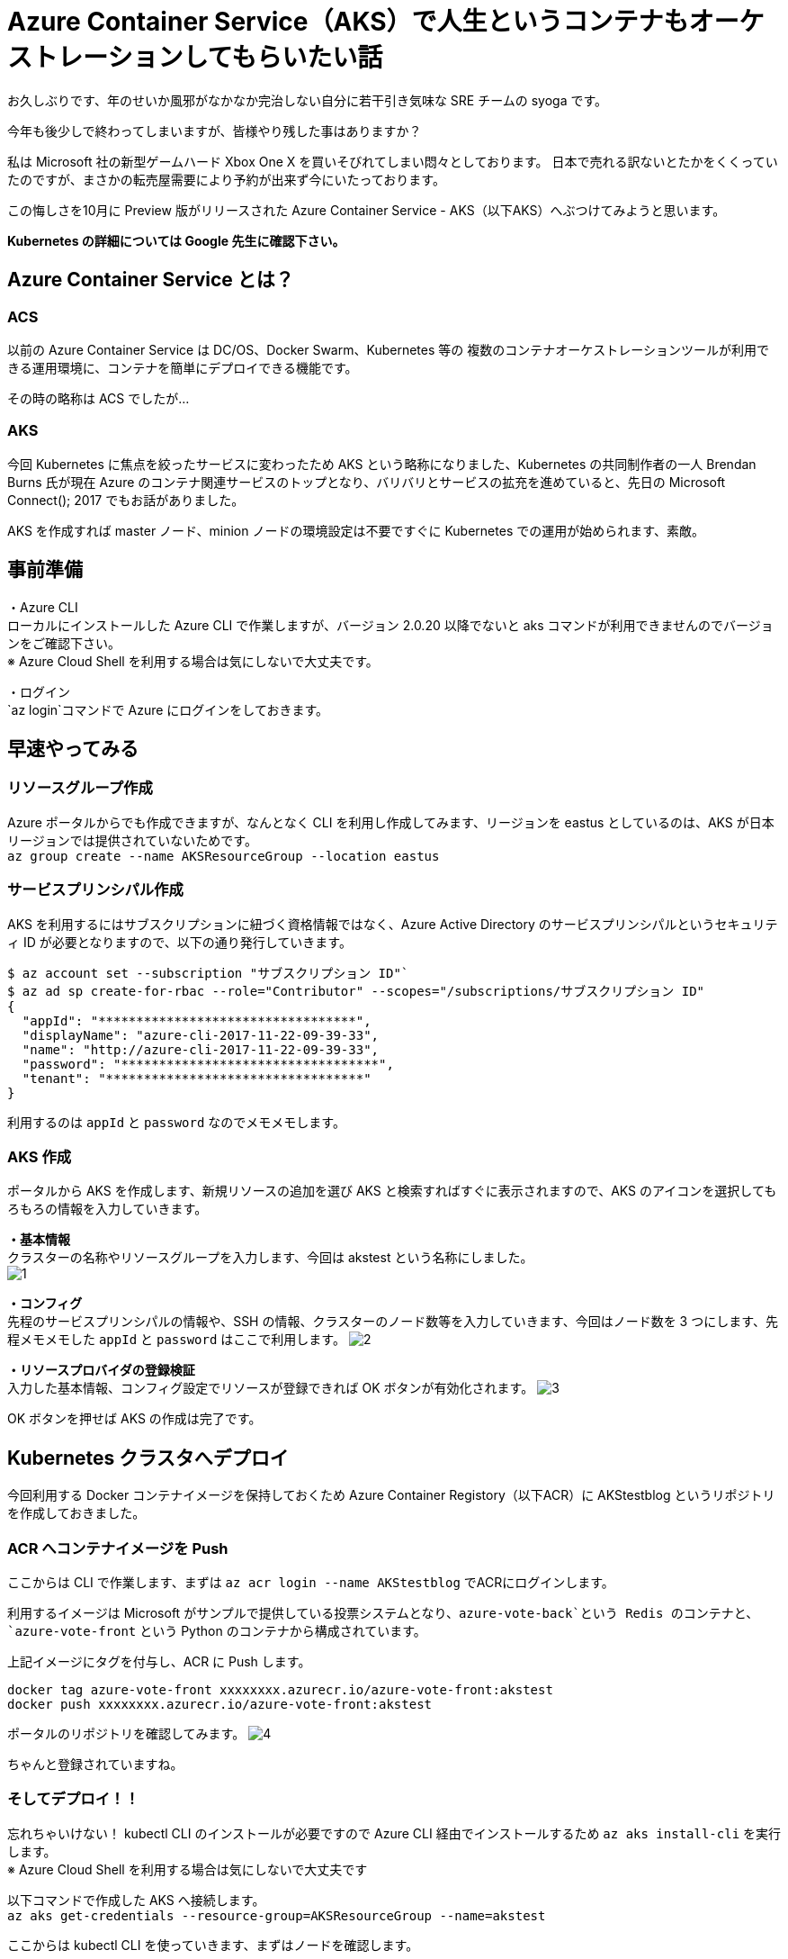 = Azure Container Service（AKS）で人生というコンテナもオーケストレーションしてもらいたい話
:hp-alt-title: Azure 8
:hp-tags: syoga, log, Azure, container, Kubernetes, Docker

お久しぶりです、年のせいか風邪がなかなか完治しない自分に若干引き気味な SRE チームの syoga です。

今年も後少しで終わってしまいますが、皆様やり残した事はありますか？

私は Microsoft 社の新型ゲームハード Xbox One X を買いそびれてしまい悶々としております。
日本で売れる訳ないとたかをくくっていたのですが、まさかの転売屋需要により予約が出来ず今にいたっております。

この悔しさを10月に Preview 版がリリースされた Azure Container Service - AKS（以下AKS）へぶつけてみようと思います。

*Kubernetes の詳細については Google 先生に確認下さい。*

## Azure Container Service とは？
### ACS
以前の Azure Container Service は DC/OS、Docker Swarm、Kubernetes 等の
複数のコンテナオーケストレーションツールが利用できる運用環境に、コンテナを簡単にデプロイできる機能です。

その時の略称は ACS でしたが…

### AKS
今回 Kubernetes に焦点を絞ったサービスに変わったため AKS という略称になりました、Kubernetes の共同制作者の一人 Brendan Burns 氏が現在 Azure のコンテナ関連サービスのトップとなり、バリバリとサービスの拡充を進めていると、先日の Microsoft Connect(); 2017 でもお話がありました。

AKS を作成すれば master ノード、minion ノードの環境設定は不要ですぐに Kubernetes での運用が始められます、素敵。

## 事前準備
・Azure CLI +
ローカルにインストールした Azure CLI で作業しますが、バージョン 2.0.20 以降でないと aks コマンドが利用できませんのでバージョンをご確認下さい。 +
※ Azure Cloud Shell を利用する場合は気にしないで大丈夫です。

・ログイン +
`az login`コマンドで Azure にログインをしておきます。

## 早速やってみる
### リソースグループ作成
Azure ポータルからでも作成できますが、なんとなく CLI を利用し作成してみます、リージョンを eastus としているのは、AKS が日本リージョンでは提供されていないためです。 +
`az group create --name AKSResourceGroup --location eastus` +

### サービスプリンシパル作成
AKS を利用するにはサブスクリプションに紐づく資格情報ではなく、Azure Active Directory のサービスプリンシパルというセキュリティ ID が必要となりますので、以下の通り発行していきます。

```
$ az account set --subscription "サブスクリプション ID"`
$ az ad sp create-for-rbac --role="Contributor" --scopes="/subscriptions/サブスクリプション ID"
{
  "appId": "**********************************",
  "displayName": "azure-cli-2017-11-22-09-39-33",
  "name": "http://azure-cli-2017-11-22-09-39-33",
  "password": "**********************************",
  "tenant": "**********************************"
}
```
利用するのは `appId` と `password` なのでメモメモします。

### AKS 作成
ポータルから AKS を作成します、新規リソースの追加を選び AKS と検索すればすぐに表示されますので、AKS のアイコンを選択してもろもろの情報を入力していきます。

*・基本情報* +
クラスターの名称やリソースグループを入力します、今回は akstest という名称にしました。 +
image:syoga/aml8/1.png[]

*・コンフィグ* +
先程のサービスプリンシパルの情報や、SSH の情報、クラスターのノード数等を入力していきます、今回はノード数を 3 つにします、先程メモメモした `appId` と `password` はここで利用します。
image:syoga/aml8/2.png[]

*・リソースプロバイダの登録検証* +
入力した基本情報、コンフィグ設定でリソースが登録できれば OK ボタンが有効化されます。
image:syoga/aml8/3.png[]


OK ボタンを押せば AKS の作成は完了です。

## Kubernetes クラスタへデプロイ
今回利用する Docker コンテナイメージを保持しておくため Azure Container Registory（以下ACR）に AKStestblog というリポジトリを作成しておきました。

### ACR へコンテナイメージを Push
ここからは CLI で作業します、まずは `az acr login --name AKStestblog` でACRにログインします。

利用するイメージは Microsoft がサンプルで提供している投票システムとなり、`azure-vote-back`という Redis のコンテナと、`azure-vote-front` という Python のコンテナから構成されています。

上記イメージにタグを付与し、ACR に Push します。 +
```
docker tag azure-vote-front xxxxxxxx.azurecr.io/azure-vote-front:akstest
docker push xxxxxxxx.azurecr.io/azure-vote-front:akstest
```

ポータルのリポジトリを確認してみます。
image:syoga/aml8/4.png[]

ちゃんと登録されていますね。

### そしてデプロイ！！
忘れちゃいけない！ kubectl CLI のインストールが必要ですので Azure CLI 経由でインストールするため `az aks install-cli` を実行します。 +
※ Azure Cloud Shell を利用する場合は気にしないで大丈夫です

以下コマンドで作成した AKS へ接続します。 +
`az aks get-credentials --resource-group=AKSResourceGroup --name=akstest`

ここからは kubectl CLI を使っていきます、まずはノードを確認します。
```
$ kubectl get nodes
NAME                       STATUS    ROLES     AGE       VERSION
aks-agentpool-42554519-0   Ready     agent     17h       v1.8.1
aks-agentpool-42554519-1   Ready     agent     17h       v1.8.1
aks-agentpool-42554519-2   Ready     agent     17h       v1.8.1
```
AKS 作成時に設定した通り 3 ノード立ち上がっています、AGE 17h となっているのは AKS を前日作成したためです。

### マニフェストファイル更新
Kubernetes はデプロイ時にマニフェストファイルという yml ファイルを読み込みます、その中に Docker コンテナイメージが格納されているリポジトリのパスを記載する必要がありますので、イメージを格納している ACR のパスを記載します。

### アプリケーションをデプロイする
以下のコマンドでマニフェストファイルを指定しデプロイします。
```
$ kubectl create -f azure-vote-all-in-one-redis.yml
deployment "azure-vote-back" created
service "azure-vote-back" created
deployment "azure-vote-front" created
service "azure-vote-front" created
```

マニフェストファイルの中に作成する Pod（コンテナ）の初期値を記載しておくのですが、今回は 1 つのみ立ち上がるよう指定しています、デプロイの状況は以下のコマンドで確認できます。

```
$ kubectl get service azure-vote-front
NAME               TYPE           CLUSTER-IP   EXTERNAL-IP   PORT(S)        AGE
azure-vote-front   LoadBalancer   XX.X.XX.XX   <pending>     80:32233/TCP   37s
```
EXTERNAL-IP が `pending` となっており IP が払出されていない状態ですのでしばし待ちます…そして確認！

```
kubectl get service azure-vote-front
NAME               TYPE           CLUSTER-IP   EXTERNAL-IP      PORT(S)        AGE
azure-vote-front   LoadBalancer   XX.X.XX.XX   XX.XX.XX.XX   80:32233/TCP   7m
```

EXTERNAL-IP が表示されたらデプロイ完了ですので、 表示された IP アドレスへブラウザでアクセスしてみます。
image:syoga/aml8/5.png[]


表示されました、投票した結果 Cat 2、Dog 3 なっていますがこれは我が家のペットの数と偶然一致します！！

### スケールするぞ
まずは現在ノードが 3 つありますが、どこで Pod が動作しているかを確認してみます。
```
$ kubectl get pod -o wide
NAME                               READY     STATUS    RESTARTS   AGE       IP           NODE
azure-vote-back-7556ff9578-7pxp9   1/1       Running   0          14m       XX.XXX.X.X   aks-agentpool-42554519-2
azure-vote-front-f4759f4b7-l4vgc   1/1       Running   0          14m       XX.XXX.X.X   aks-agentpool-42554519-1
```

NAME と NODE を確認すると、`azure-vote-back` は `aks-agentpool-42554519-2` で、`azure-vote-front` は `aks-agentpool-42554519-1` で動作している事が分かります。

では、azure-vote-front をガッツリ増やしてみたいと思います、`kubectl scale --replicas=8 deployment/azure-vote-front` とコマンドを実行するだけでコンテナ数が 8 個にスケールアウトされます。

うーん、簡単ですね！ では確認してみます。
```
$ get pod -o wide
NAME                               READY     STATUS              RESTARTS   AGE       IP           NODE
azure-vote-back-7556ff9578-7pxp9   1/1       Running             0          19m       10.244.0.4   aks-agentpool-42554519-2
azure-vote-front-f4759f4b7-55p24   0/1       ContainerCreating   0          6s        <none>       aks-agentpool-42554519-2
azure-vote-front-f4759f4b7-8dvcw   0/1       ContainerCreating   0          6s        <none>       aks-agentpool-42554519-2
azure-vote-front-f4759f4b7-l4vgc   1/1       Running             0          19m       10.244.1.4   aks-agentpool-42554519-1
azure-vote-front-f4759f4b7-mbvsv   0/1       ContainerCreating   0          6s        <none>       aks-agentpool-42554519-0
azure-vote-front-f4759f4b7-ms9pz   0/1       ContainerCreating   0          6s        <none>       aks-agentpool-42554519-0
azure-vote-front-f4759f4b7-rvb8l   1/1       Running             0          6s        10.244.1.5   aks-agentpool-42554519-1
azure-vote-front-f4759f4b7-tczrj   0/1       ContainerCreating   0          6s        <none>       aks-agentpool-42554519-0
azure-vote-front-f4759f4b7-vclzg   0/1       ContainerCreating   0          6s        <none>       aks-agentpool-42554519-2
```
増えた！ですが STATUS は ContainerCreating ですので、しばし待ちます…そして確認！リターンズ！

```
$ kubectl get pod -o wide
NAME                               READY     STATUS    RESTARTS   AGE       IP           NODE
azure-vote-back-7556ff9578-7pxp9   1/1       Running   0          20m       XX.XXX.X.X   aks-agentpool-42554519-2
azure-vote-front-f4759f4b7-55p24   1/1       Running   0          1m        XX.XXX.X.X   aks-agentpool-42554519-2
azure-vote-front-f4759f4b7-8dvcw   1/1       Running   0          1m        XX.XXX.X.X   aks-agentpool-42554519-2
azure-vote-front-f4759f4b7-l4vgc   1/1       Running   0          20m       XX.XXX.X.X   aks-agentpool-42554519-1
azure-vote-front-f4759f4b7-mbvsv   1/1       Running   0          1m        XX.XXX.X.X   aks-agentpool-42554519-0
azure-vote-front-f4759f4b7-ms9pz   1/1       Running   0          1m        XX.XXX.X.X   aks-agentpool-42554519-0
azure-vote-front-f4759f4b7-rvb8l   1/1       Running   0          1m        XX.XXX.X.X   aks-agentpool-42554519-1
azure-vote-front-f4759f4b7-tczrj   1/1       Running   0          1m        XX.XXX.X.X   aks-agentpool-42554519-0
azure-vote-front-f4759f4b7-vclzg   1/1       Running   0          1m        XX.XXX.X.X   aks-agentpool-42554519-2
```
各ノードで Pod が起動している事が分かりますね。


#### 感想
お気軽に Kubernetes 運用環境が作成できるのはとても良いですね、死活監視やコンテナの自動起動、LBやリソースに合わせたオートスケール等の運用面で必要と思われる処理は Kubernetes に一通り実装されていますので、これからは弊社でもどんどん Kubernetes を利用した本番運用を進めていきたいです。

余談ですが Kubernetes の読み方は日本でも海外でも色々あるようですが、「くーばねてぃす」で弊社エンジニアには浸透させていきたいと思っております。

完